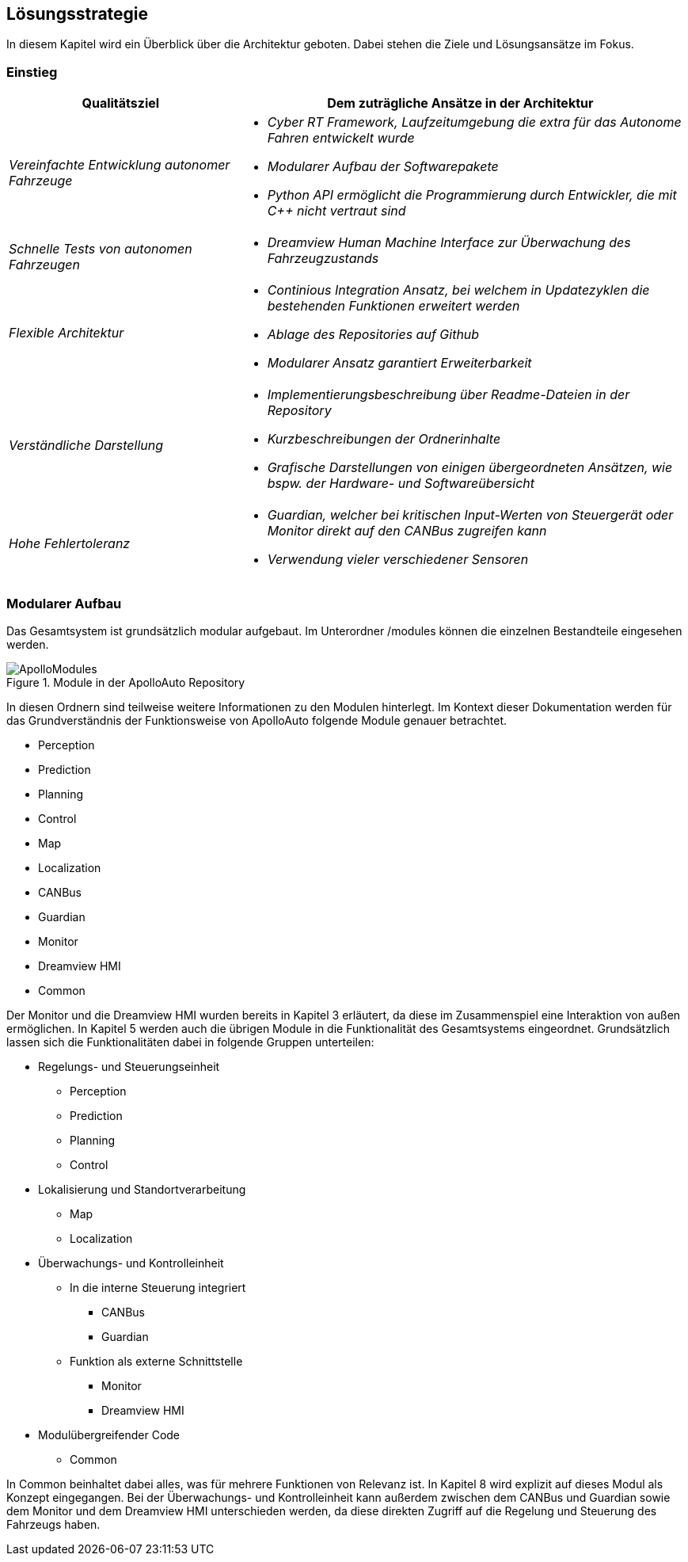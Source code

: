[[section-solution-strategy]]
== Lösungsstrategie

In diesem Kapitel wird ein Überblick über die Architektur geboten. Dabei stehen die Ziele und Lösungsansätze im Fokus.

=== Einstieg

[cols="1,2" options="header"]
|===
|Qualitätsziel | Dem zuträgliche Ansätze in der Architektur 
| _Vereinfachte Entwicklung autonomer Fahrzeuge_	a|

												* _Cyber RT Framework, Laufzeitumgebung die extra für das Autonome Fahren entwickelt wurde_
												* _Modularer Aufbau der Softwarepakete_
												* _Python API ermöglicht die Programmierung durch Entwickler, die mit C++ nicht vertraut sind_

| _Schnelle Tests von autonomen Fahrzeugen_		a|	

												* _Dreamview Human Machine Interface zur Überwachung des Fahrzeugzustands_
| _Flexible Architektur_						a|

												* _Continious Integration Ansatz, bei welchem in Updatezyklen die bestehenden Funktionen erweitert werden_
												* _Ablage des Repositories auf Github_
												* _Modularer Ansatz garantiert Erweiterbarkeit_
| _Verständliche Darstellung_					a|

												* _Implementierungsbeschreibung über Readme-Dateien in der Repository_
												* _Kurzbeschreibungen der Ordnerinhalte_
												* _Grafische Darstellungen von einigen übergeordneten Ansätzen, wie bspw. der Hardware- und Softwareübersicht_
| _Hohe Fehlertoleranz_							a|

												* _Guardian, welcher bei kritischen Input-Werten von Steuergerät oder Monitor direkt auf den CANBus zugreifen kann_
												* _Verwendung vieler verschiedener Sensoren_
|===

<<<<

=== Modularer Aufbau

Das Gesamtsystem ist grundsätzlich modular aufgebaut. Im Unterordner /modules können die einzelnen Bestandteile eingesehen werden.

.Module in der ApolloAuto Repository
image::ApolloModules.png[]

In diesen Ordnern sind teilweise weitere Informationen zu den Modulen hinterlegt. Im Kontext dieser Dokumentation werden für das Grundverständnis der Funktionsweise von ApolloAuto folgende Module genauer betrachtet.

* Perception
* Prediction
* Planning
* Control
* Map
* Localization
* CANBus
* Guardian
* Monitor
* Dreamview HMI
* Common

Der Monitor und die Dreamview HMI wurden bereits in Kapitel 3 erläutert, da diese im Zusammenspiel eine Interaktion von außen ermöglichen. In Kapitel 5 werden auch die übrigen Module in die Funktionalität des Gesamtsystems eingeordnet.
Grundsätzlich lassen sich die Funktionalitäten dabei in folgende Gruppen unterteilen:

* Regelungs- und Steuerungseinheit
** Perception
** Prediction
** Planning
** Control

* Lokalisierung und Standortverarbeitung
** Map
** Localization

* Überwachungs- und Kontrolleinheit
** In die interne Steuerung integriert
*** CANBus
*** Guardian
** Funktion als externe Schnittstelle
*** Monitor
*** Dreamview HMI

* Modulübergreifender Code
** Common

In Common beinhaltet dabei alles, was für mehrere Funktionen von Relevanz ist. In Kapitel 8 wird explizit auf dieses Modul als Konzept eingegangen.
Bei der Überwachungs- und Kontrolleinheit kann außerdem zwischen dem CANBus und Guardian sowie dem Monitor und dem Dreamview HMI unterschieden werden, da diese direkten Zugriff auf die Regelung und Steuerung des Fahrzeugs haben.

//****
//.Inhalt
//Kurzer Überblick über die grundlegenden Entscheidungen und Lösungsansätze, die Entwurf und Implementierung des Systems prägen.
//Hierzu gehören:
//
//* Technologieentscheidungen
//* Entscheidungen über die Top-Level-Zerlegung des Systems, beispielsweise die Verwendung gesamthaft prägender Entwurfs- oder Architekturmuster,
//* Entscheidungen zur Erreichung der wichtigsten Qualitätsanforderungen sowie
//* relevante organisatorische Entscheidungen, beispielsweise für bestimmte Entwicklungsprozesse oder Delegation bestimmter Aufgaben an andere Stakeholder.
//
//.Motivation
//Diese wichtigen Entscheidungen bilden wesentliche „Eckpfeiler“ der Architektur.
//Von ihnen hängen viele weitere Entscheidungen oder Implementierungsregeln ab.
//
//.Form
//Fassen Sie die zentralen Entwurfsentscheidungen *kurz* zusammen.
//Motivieren Sie, ausgehend von Aufgabenstellung, Qualitätszielen und Randbedingungen, was Sie entschieden haben und warum Sie so entschieden haben.
//Vermeiden Sie redundante Beschreibungen und verweisen Sie eher auf weitere Ausführungen in Folgeabschnitten.
//
//C++ und Python zur Integration: Für anwendungsorientierte Programmierer aus dem Maschinenbau/der Fahrzeugtechnik und für klassiche Informatiker geeignet
//
//****
